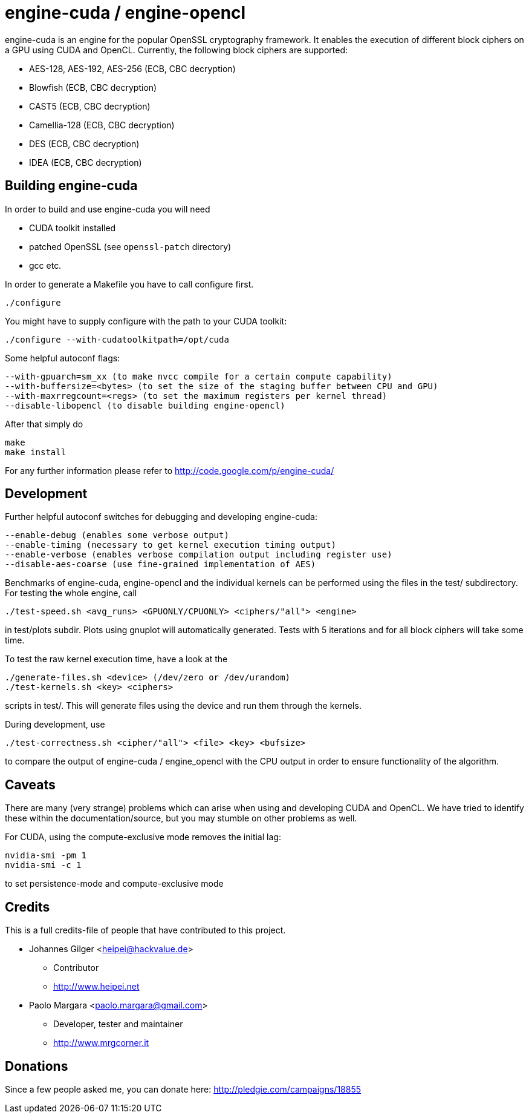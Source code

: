 engine-cuda / engine-opencl
===========================

engine-cuda is an engine for the popular OpenSSL cryptography framework. It
enables the execution of different block ciphers on a GPU using CUDA and
OpenCL. Currently, the following block ciphers are supported:

* AES-128, AES-192, AES-256 (ECB, CBC decryption)
* Blowfish (ECB, CBC decryption)
* CAST5 (ECB, CBC decryption)
* Camellia-128 (ECB, CBC decryption)
* DES (ECB, CBC decryption)
* IDEA (ECB, CBC decryption)

Building engine-cuda
--------------------

In order to build and use engine-cuda you will need

* CUDA toolkit installed
* patched OpenSSL (see +openssl-patch+ directory)
* gcc etc.

In order to generate a Makefile you have to call configure first. 

  ./configure

You might have to supply configure with the path to your CUDA toolkit:
 
  ./configure --with-cudatoolkitpath=/opt/cuda

Some helpful autoconf flags:

  --with-gpuarch=sm_xx (to make nvcc compile for a certain compute capability)
  --with-buffersize=<bytes> (to set the size of the staging buffer between CPU and GPU)
  --with-maxrregcount=<regs> (to set the maximum registers per kernel thread)
  --disable-libopencl (to disable building engine-opencl)

After that simply do

  make
  make install

For any further information please refer to http://code.google.com/p/engine-cuda/

Development
-----------
Further helpful autoconf switches for debugging and developing engine-cuda:

  --enable-debug (enables some verbose output)
  --enable-timing (necessary to get kernel execution timing output)
  --enable-verbose (enables verbose compilation output including register use)
  --disable-aes-coarse (use fine-grained implementation of AES)

Benchmarks of engine-cuda, engine-opencl and the individual kernels can be
performed using the files in the test/ subdirectory. For testing the whole
engine, call

  ./test-speed.sh <avg_runs> <GPUONLY/CPUONLY> <ciphers/"all"> <engine>

in test/plots subdir. Plots using gnuplot will automatically generated. Tests
with 5 iterations and for all block ciphers will take some time.

To test the raw kernel execution time, have a look at the 

 ./generate-files.sh <device> (/dev/zero or /dev/urandom)
 ./test-kernels.sh <key> <ciphers>

scripts in test/. This will generate files using the device and run them
through the kernels.

During development, use 

  ./test-correctness.sh <cipher/"all"> <file> <key> <bufsize>
  
to compare the output of engine-cuda / engine_opencl with the CPU output in
order to ensure functionality of the algorithm.

Caveats
-------

There are many (very strange) problems which can arise when using and
developing CUDA and OpenCL. We have tried to identify these within the
documentation/source, but you may stumble on other problems as well.

For CUDA, using the compute-exclusive mode removes the initial lag:

   nvidia-smi -pm 1
   nvidia-smi -c 1

to set persistence-mode and compute-exclusive mode

Credits
-------

This is a full credits-file of people that have contributed to this project.

* Johannes Gilger <heipei@hackvalue.de>
** Contributor
** http://www.heipei.net

* Paolo Margara <paolo.margara@gmail.com>
** Developer, tester and maintainer
** http://www.mrgcorner.it

Donations
---------

Since a few people asked me, you can donate here: http://pledgie.com/campaigns/18855
